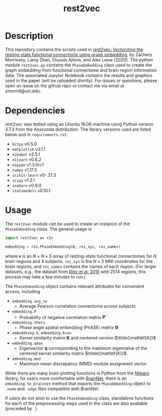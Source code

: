 #+TITLE: rest2vec
#+OPTIONS: toc:nil num:nil


* Description
This repository contains the scripts used in [[https://www.biorxiv.org/content/early/2020/05/12/2020.05.10.085332][rest2vec: Vectorizing the resting-state functional connectome using graph embedding]], by Zachery Morrissey, Liang Zhan, Olusola Ajilore, and Alex Leow (2020).
The python module =rest2vec.py= contains the =PhaseEmbedding= class used to create the graph embedding from functional connectome and brain region information data.
The associated Jupyter Notebook contains the results and graphics used in the paper (will be uploaded shortly).
For issues or questions, please open an issue on the github repo or contact me via email at zmorri4@uic.edu.

* Dependencies
rest2vec was tested using an Ubuntu 16.06 machine using Python version 3.7.3 from the Anaconda distribution.
The library versions used are listed below and in =requirements.txt=.

- =bctpy= v0.5.0
- =matplotlib= v3.1.1
- =nibabel= v2.5.1
- =nilearn= v0.6.2
- =nipype= v1.3.0rc1
- =numpy= v1.17.3
- =scikit-learn= v0-.21.3
- =scipy= v1.3.1
- =seaborn= v0.9.0
- =statsmodels= v0.10.1


* Usage
The =rest2vec= module can be used to create an instance of the =PhaseEmbedding= class.
The general usage is

#+BEGIN_SRC python
  import rest2vec as r2v

  embedding = r2v.PhaseEmbedding(W, roi_xyz, roi_names)
#+END_SRC

where =W= is an $N \times{} N \times{} S$ array of resting-state functional connectomes for $N$ brain regions and $S$ subjects, =roi_xyz= is the $N \times{} 3$ MNI coordinates for the brain regions, and =roi_names= contains the names of each region.
(For larger datasets, e.g., the dataset from [[https://www.nitrc.org/projects/biocr_hcatlas/][Diez et al. 2015]] with 2514 regions, this process may take a few minutes to run.)

The =PhaseEmbedding= object contains relevant attributes for convenient access, including

- =embedding.avg_nw=
  - Average Pearson correlation connectome across subjects
- =embedding.P=
  - Probability of negative correlation matrix $\mathbf{P}^{-}$
- =embedding.theta=
  - Phase angle spatial embedding (PhASE) matrix $\mathbf{\Theta}$
- =embeddking.K=, =embedding.Kcen=
  - Kernel similarity matrix $\mathbf{K}$ and centered version $\tilde{\mathbf{K}}$
- =embedding.qmax=
  - Eigenvector \mathbf{q} corresponding to the maximum eigenvalue of the centered kernel similarity matrix $\tilde{\mathbf{K}}$.
- =embedding.mod=
  - Maximum mean discrepancy (MMD) module assignment vector

While there are many brain plotting functions in Python from the [[https://nilearn.github.io/][Nilearn]] library, for users more comfortable with [[https://www.nitrc.org/projects/bnv/][BrainNet]], there is an =embedding.to_brainnet= method that exports the =PhaseEmbedding= object to =.node= and =.edge= files compatible with BrainNet.

If users do not wish to use the =PhaseEmbedding= class, standalone functions for each of the preprocessing steps used in the class are also available (preceded by =_=).
